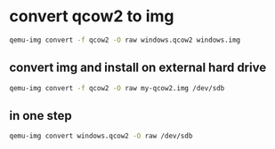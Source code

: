 #+STARTUP: showall
* convert qcow2 to img

#+begin_src sh
qemu-img convert -f qcow2 -O raw windows.qcow2 windows.img
#+end_src

** convert img and install on external hard drive

#+begin_src sh
qemu-img convert -f qcow2 -O raw my-qcow2.img /dev/sdb
#+end_src

** in one step

#+begin_src sh
qemu-img convert windows.qcow2 -O raw /dev/sdb
#+end_src
